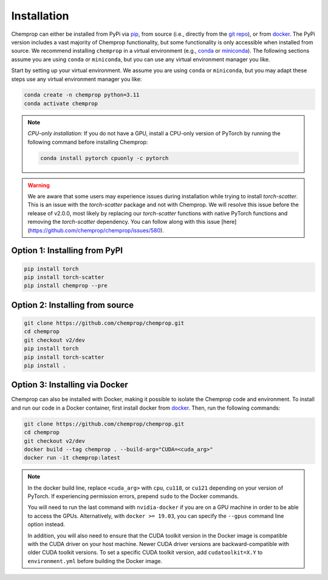 .. _installation:

Installation
============

Chemprop can either be installed from PyPi via pip_, from source (i.e., directly from the `git repo`_), or from docker_. The PyPi version includes a vast majority of Chemprop functionality, but some functionality is only accessible when installed from source. We recommend installing ``chemprop`` in a virtual environment (e.g., conda_ or miniconda_). The following sections assume you are using ``conda`` or ``miniconda``, but you can use any virtual environment manager you like.

.. _pip: https://pypi.org/project/chemprop/
.. _git repo: https://github.com/chemprop/chemprop.git
.. _docker: https://docker.com
.. _conda: https://docs.conda.io/en/latest/conda.html
.. _miniconda: https://docs.conda.io/en/latest/miniconda.html

Start by setting up your virtual environment. We assume you are using ``conda`` or ``miniconda``, but you may adapt these steps use any virtual environment manager you like:

.. code-block::

    conda create -n chemprop python=3.11
    conda activate chemprop

.. note:: 
    *CPU-only installation:* If you do not have a GPU, install a CPU-only version of PyTorch by running the following command before installing Chemprop:

    .. code-block::

        conda install pytorch cpuonly -c pytorch

.. warning:: 
    We are aware that some users may experience issues during installation while trying to install `torch-scatter`. This is an issue with the `torch-scatter` package and not with Chemprop. We will resolve this issue before the release of v2.0.0, most likely by replacing our `torch-scatter` functions with native PyTorch functions and removing the `torch-scatter` dependency. You can follow along with this issue [here](https://github.com/chemprop/chemprop/issues/580).

Option 1: Installing from PyPI
------------------------------

.. code-block::

    pip install torch
    pip install torch-scatter
    pip install chemprop --pre


Option 2: Installing from source
--------------------------------

.. code-block::

    git clone https://github.com/chemprop/chemprop.git
    cd chemprop
    git checkout v2/dev
    pip install torch
    pip install torch-scatter
    pip install .


Option 3: Installing via Docker
-------------------------------

Chemprop can also be installed with Docker, making it possible to isolate the Chemprop code and environment. To install and run our code in a Docker container, first install docker from docker_. Then, run the following commands:

.. code-block::

    git clone https://github.com/chemprop/chemprop.git
    cd chemprop
    git checkout v2/dev
    docker build --tag chemprop . --build-arg="CUDA=<cuda_arg>"
    docker run -it chemprop:latest


.. note:: 
    In the docker build line, replace ``<cuda_arg>`` with ``cpu``, ``cu118``, or ``cu121`` depending on your version of PyTorch. If experiencing permission errors, prepend ``sudo`` to the Docker commands.

    You will need to run the last command with ``nvidia-docker`` if you are on a GPU machine in order to be able to access the GPUs. Alternatively, with ``docker >= 19.03``, you can specify the ``--gpus`` command line option instead.

    In addition, you will also need to ensure that the CUDA toolkit version in the Docker image is compatible with the CUDA driver on your host machine. Newer CUDA driver versions are backward-compatible with older CUDA toolkit versions. To set a specific CUDA toolkit version, add ``cudatoolkit=X.Y`` to ``environment.yml`` before building the Docker image.

